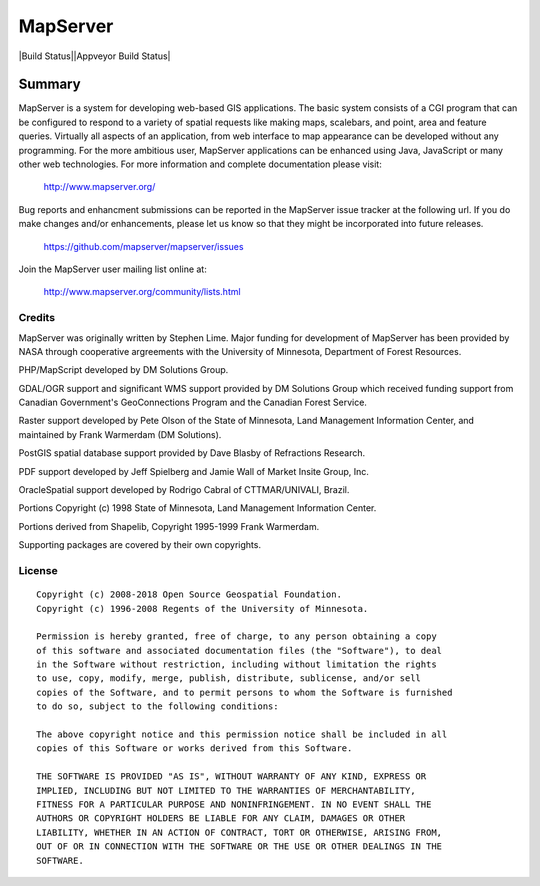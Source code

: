MapServer
=========

|Build Status||Appveyor Build Status|

-------
Summary
-------
   
MapServer is a system for developing web-based GIS applications. 
The basic system consists of a CGI program that can be configured to 
respond to a variety of spatial requests like making maps, scalebars, 
and point, area and feature queries. Virtually all aspects of an 
application, from web interface to map appearance can be developed 
without any programming. For the more ambitious user, MapServer 
applications can be enhanced using Java, JavaScript or many other web 
technologies. For more  information and complete documentation please 
visit:

  http://www.mapserver.org/

Bug reports and enhancment submissions can be reported in the MapServer 
issue tracker at the following url.   If you do make changes and/or enhancements, 
please let us know so that they might be incorporated into future releases.

  https://github.com/mapserver/mapserver/issues


Join the MapServer user mailing list online at:

  http://www.mapserver.org/community/lists.html

 

Credits
-------

MapServer was originally written by Stephen Lime. Major funding for development of 
MapServer has been provided by NASA through cooperative argreements with 
the University of Minnesota, Department of Forest Resources.

PHP/MapScript developed by DM Solutions Group.

GDAL/OGR support and significant WMS support provided by DM Solutions Group 
which received funding support from Canadian Government's GeoConnections 
Program and the Canadian Forest Service.

Raster support developed by Pete Olson of the State of Minnesota, Land 
Management Information Center, and maintained by Frank Warmerdam (DM 
Solutions).

PostGIS spatial database support provided by Dave Blasby of Refractions 
Research.

PDF support developed by Jeff Spielberg and Jamie Wall of Market Insite Group, 
Inc.

OracleSpatial support developed by Rodrigo Cabral of CTTMAR/UNIVALI, Brazil.

Portions Copyright (c) 1998 State of Minnesota, Land Management Information 
Center.

Portions derived from Shapelib, Copyright 1995-1999 Frank Warmerdam.

Supporting packages are covered by their own copyrights.

License
-------

::

  Copyright (c) 2008-2018 Open Source Geospatial Foundation.
  Copyright (c) 1996-2008 Regents of the University of Minnesota.

  Permission is hereby granted, free of charge, to any person obtaining a copy 
  of this software and associated documentation files (the "Software"), to deal 
  in the Software without restriction, including without limitation the rights 
  to use, copy, modify, merge, publish, distribute, sublicense, and/or sell 
  copies of the Software, and to permit persons to whom the Software is furnished
  to do so, subject to the following conditions:

  The above copyright notice and this permission notice shall be included in all 
  copies of this Software or works derived from this Software.

  THE SOFTWARE IS PROVIDED "AS IS", WITHOUT WARRANTY OF ANY KIND, EXPRESS OR 
  IMPLIED, INCLUDING BUT NOT LIMITED TO THE WARRANTIES OF MERCHANTABILITY, 
  FITNESS FOR A PARTICULAR PURPOSE AND NONINFRINGEMENT. IN NO EVENT SHALL THE 
  AUTHORS OR COPYRIGHT HOLDERS BE LIABLE FOR ANY CLAIM, DAMAGES OR OTHER 
  LIABILITY, WHETHER IN AN ACTION OF CONTRACT, TORT OR OTHERWISE, ARISING FROM, 
  OUT OF OR IN CONNECTION WITH THE SOFTWARE OR THE USE OR OTHER DEALINGS IN THE 
  SOFTWARE.


.. |Build Status| image:: https://travis-ci.org/mapserver/mapserver.svg?branch=master
   :target: https://travis-ci.org/mapserver/mapserver

.. |Appveyor Build Status| image:: https://ci.appveyor.com/api/projects/status/vw1n07095a8bg23u?svg=true
   :target: https://ci.appveyor.com/project/mapserver/mapserver

